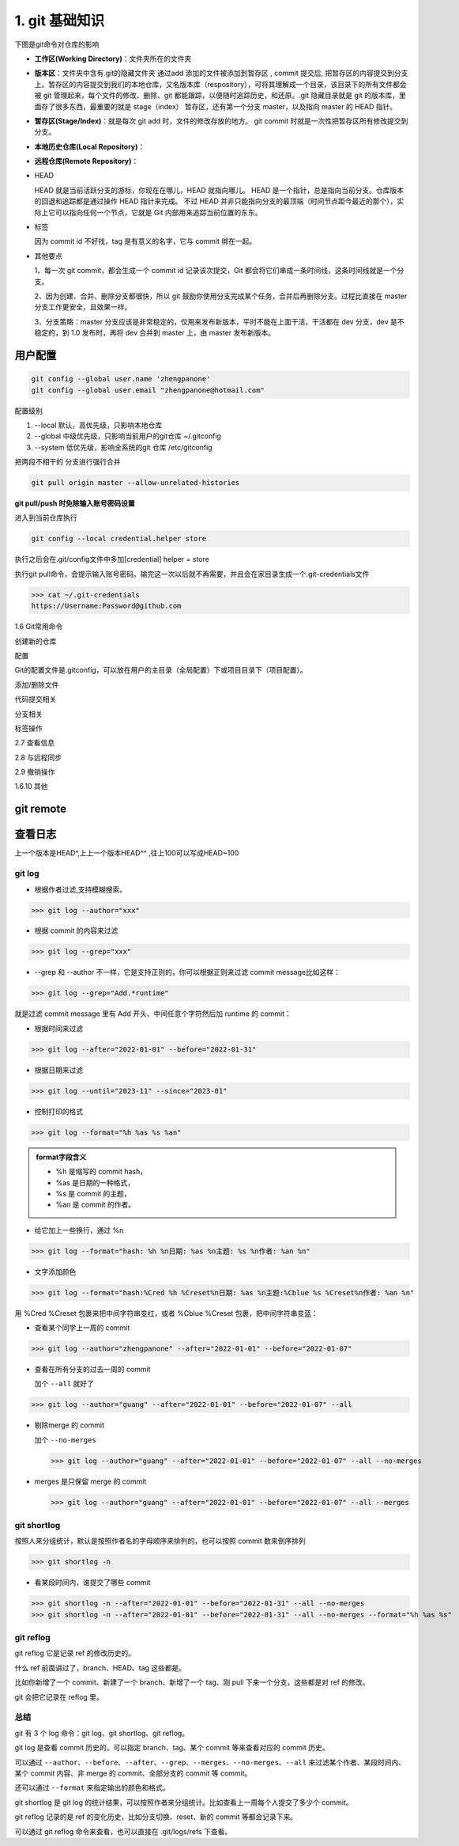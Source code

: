 ========================
1. git 基础知识
========================

下图是git命令对仓库的影响 |image1|




- **工作区(Working Directory)**：文件夹所在的文件夹

- **版本区**：文件夹中含有.git的隐藏文件夹 通过add 添加的文件被添加到暂存区 , commit 提交后, 把暂存区的内容提交到分支上。暂存区的内容提交到我们的本地仓库，又名版本库（respository），可将其理解成一个目录，该目录下的所有文件都会被 git 管理起来，每个文件的修改、删除、git 都能跟踪，以便随时追踪历史，和还原。.git 隐藏目录就是 git 的版本库，里面存了很多东西，最重要的就是 stage（index） 暂存区，还有第一个分支 master，以及指向 master 的 HEAD 指针。

- **暂存区(Stage/Index)**：就是每次 git add 时，文件的修改存放的地方。  git commit 时就是一次性把暂存区所有修改提交到分支。

- **本地历史仓库(Local Repository)**：

- **远程仓库(Remote Repository)**：

- HEAD

  HEAD   就是当前活跃分支的游标，你现在在哪儿，HEAD 就指向哪儿。
  HEAD 是一个指针，总是指向当前分支。仓库版本的回退和追踪都是通过操作 HEAD 指针来完成。
  不过 HEAD 并非只能指向分支的最顶端（时间节点距今最近的那个），实际上它可以指向任何一个节点，它就是 Git 内部用来追踪当前位置的东东。

- 标签

  因为 commit id 不好找，tag 是有意义的名字，它与 commit 绑在一起。

- 其他要点

  1、每一次 git commit，都会生成一个 commit id 记录该次提交，Git 都会将它们串成一条时间线，这条时间线就是一个分支。

  2、因为创建、合并、删除分支都很快，所以 git 鼓励你使用分支完成某个任务，合并后再删除分支。过程比直接在 master 分支工作更安全，且效果一样。
  
  3、分支策略：master 分支应该是非常稳定的，仅用来发布新版本，平时不能在上面干活，干活都在 dev 分支，dev 是不稳定的，到 1.0 发布时，再将 dev 合并到 master 上，由 master 发布新版本。




用户配置
==========

.. code-block:: shell
 
   git config --global user.name 'zhengpanone'
   git config --global user.email "zhengpanone@hotmail.com"


配置级别

1. --local 默认，高优先级，只影响本地仓库
#. --global 中级优先级，只影响当前用户的git仓库 ~/.gitconfig
#. --system 低优先级，影响全系统的git 仓库 /etc/gitconfig


把两段不相干的 分支进行强行合并

.. code-block:: shell

   git pull origin master --allow-unrelated-histories


**git pull/push 时免除输入账号密码设置**

进入到当前仓库执行

.. code-block:: shell

   git config --local credential.helper store


执行之后会在.git/config文件中多加[credential] helper = store

.. code-block:: text
   :emphasize-lines: 10
   :linenos:

   [core]
      repositoryformatversion = 0
      filemode = true
      bare = false
      logallrefupdates = true
   [remote "origin"]
      url = https://github.com/zhengpanone/blogs.git
      fetch = +refs/heads/*:refs/remotes/origin/*
   [credential]
      helper = store

执行git pull命令，会提示输入账号密码。输完这一次以后就不再需要，并且会在家目录生成一个.git-credentials文件



>>> cat ~/.git-credentials
https://Username:Password@github.com


1.6 Git常用命令


创建新的仓库

.. code-block:: shell
   :linenos:

   git init  # 在当前目录新建一个Git仓库
   git init [project_name]    # 新建一个目录，并将其初始化为Git仓库
   git clone [url]    #远程下载一个仓库


配置

Git的配置文件是.gitconfig，可以放在用户的主目录（全局配置）下或项目目录下（项目配置）。

.. code-block:: shell
   :emphasize-lines: 5
   :linenos:

   
   git config --list    # 显示当前的 Git 配置
   
   git config -e [--global]      # 编辑 Git 配置
   
   git config [--global] user.name "[name]"
   git config [--global] user.email "[email address]"

添加/删除文件

.. code-block:: shell
   :emphasize-lines: 5
   :linenos:

   
   git add [file1] [file2] ...   # 将指定文件添加到暂存区中
   
   git add [dir]  # 将指定目录添加到暂存区中，包括子目录
   
   git add .   # 将当前目录中的所有文件添加到暂存区中
   
   git add -p  # 在添加每个更改之前都进行确认,对于同一个文件的多个更改，建议分开提交
   
   git rm [file1] [file2] ...    # 将指定文件从工作区删除，并将本次删除添加到暂存区
   
   git rm --cached [file]  # 停止追踪指定的文件，不会删除文件
   
   git mv [file-original] [file-renamed]  # 对指定文件进行重命名，并添加到暂存区中


代码提交相关

.. code-block:: shell
   :emphasize-lines: 5
   :linenos:

   git commit [file1] [file2] ... -m [message]  # 将指定的文件从暂存区中提交到仓库
   
   git commit -a # 将工作区的更改直接提交到仓库
   
   git commit -v  # 提交前展示所有的变动
   
   git commit --amend -m [message]  # 使用新提交代替上次提交 如果代码没有任何变动，将会用于重写上次提交的提交信息
   
   git commit --amend [file1] [file2] ...  # 重做上次的提交，并将指定的文件包含其中
 
分支相关

.. code-block:: shell
   :linenos:

   
   git branch     # 列出本地分支
   
   git branch -r  # 列出所有远程分支
   
   git branch -a  # 列出本地和远程的所有分支
   
   git branch [branch-name]   # 新建分支，并留在当前分支
   
   git checkout -b [branch]   # 新建分支，并切换到新分支
   
   git branch [branch] [commit]  # 指向某次提交新建分支
   
   git branch --track [branch] [remote-branch]  # 创建一个新分支，并与指定的远程分支建立跟踪关系
   
   git checkout [branch-name]    # 切换到指定分支，并更新工作区
   
   git checkout -    # 切换到上一个分支
   
   git branch --set-upstream [branch] [remote-branch]    # 将本地分支与指定的远程分支建立跟踪关系
   
   git merge [branch]   # 合并指定分支与当前分支
   
   git cherry-pick [commit]      # 将指定的提交合并到本地分支
   
   git branch -d [branch-name]   # 删除分支
   
   git push origin --delete [branch-name]    # 删除远程分支
   git branch -dr [remote/branch]

标签操作

.. code-block:: shell
   :linenos:

   
   git tag  # 列出所有标签
   
   git tag [tag]  # 在当前提交上创建一个新标签
   
   git tag [tag] [commit]  # 在指定提交上创建一个新标签
   
   git tag -d [tag]  # 删除本地标签
   
   git push origin :refs/tags/[tagName]   # 删除远程标签
   
   git show [tag]    # 查看标签信息
   
   git push [remote] [tag]    # 提交指定标签
   
   git push [remote] --tags   # 提交所有标签
   
   git checkout -b [branch] [tag]   # 创建一个新分支，指向特定的标签


2.7 查看信息

.. code-block:: shell
   :linenos:

   
   git log --stat    # 显示提交历史和每次提交的文件
   
   git log -S [keyword]    # 指定关键字搜索提交历史
   
   git log [tag] HEAD --pretty=format:%s     # 显示自某次提交以来的所有更改，一次提交显示一行。
   
   git log [tag] HEAD --grep feature      # 显示自某次提交以来的所有更改，其提交描述必须符合搜索条件。
   
   git log --follow [file]    # 显示指定文件的提交历史
   git whatchanged [file]
   
   git log -p [file]    # 显示与指定文件相关的每个差异
   
   git log -5 --pretty --oneline    # 显示最近 5 次提交
   
   git shortlog -sn     # 显示所有的提交用户，已提交数目多少排名
   
   git blame [file]     # 显示指定文件何时被何人修改过
   
   git diff    # 显示暂存区和工作区的文件差别
   
   git diff --cached [file]      # 显示暂存区和上一次提交的差别
   
   git diff HEAD     # 显示工作区和当前分支的最近一次提交的差别
   
   git diff [first-branch]...[second-branch]    # 显示指定两次提交的差别
   
   git diff --shortstat "@{0 day ago}"    # 显示今天提交了多少代码
   
   git show [commit]    # 显示特定提交的提交信息和更改的内容
   
   git show --name-only [commit]    # 新手某次提交改动了哪些文件
   
   git show [commit]:[filename]     # 显示某个提交的特定文件的内容
   
   git reflog           # 显示当前分支的最新提交

2.8 与远程同步

.. code-block:: shell
   :linenos:

   # 从远程分支下载所有变动
   git fetch [remote]
   # 显示某个远程参考的信息
   git remote show [remote]
   # 新建一个远程仓库，并命名
   git remote add [shortname] [url]
   # 检索远程存储库的更改，并与本地分支合并
   git pull [remote] [branch]
   # 将本地分支提交到远程仓库
   git push [remote] [branch]
   # 将当前分支强制提交到远程仓库，即使有冲突存在
   git push [remote] --force
   # 将所有分支提交到远程仓库
   git push [remote] --all

2.9 撤销操作
 
.. code-block:: shell
   :linenos:
 
   
   git checkout [file]     # 将暂存区中的指定文件还原到工作区，保留文件变动
   # 将指定文件从某个提交还原到暂存区和工作区
   git checkout [commit] [file]
   # 将暂存区中的所有文件还原到工作区
   git checkout .
   # 重置暂存区中的指定文件，与先前的提交保持一致，但保持工作空间的变动不变
   git reset [file]
   # 重置暂存区和工作区中的指定文件，并与最近一次提交保持一致，工作空间文件变动不会保留
   git reset --hard
   # 重置暂存区，指向指定的某次提交，工作区的内容不会被覆盖
   git reset [commit]
   # 重置暂存区和工作区中的指定文件，并与指定的某次提交保持一致，工作区的内容会被覆盖
   git reset --hard [commit]
   # 将 HEAD 重置为指定的某次提交，保持暂存区和工作区的内容不变
   git reset --keep [commit]
   
   git revert [commit]  # 新建新提交以撤消指定的提交
   
   git stash   # 暂存为提交的变动，并在稍后移动它们
   git stash pop

1.6.10 其他

.. code-block:: shell
   :linenos:

   
   git archive    # 生成用于发布的存档


.. |image1| image:: ./image/181121.jpg


git remote 
==============

.. code-block:: shell
   :linenos:

   git remote add <name> <url> # 创建一个与远程仓库的关联关系

   git remote rm <name> # 删除别名为<name>的远程仓库的关联关系

   git remote rename <old-name> <new-name> # 将别名<old-name>的远程仓库的关联关系重命名为<new-name>

   git remote set-url <name> <url> # 直接修改远程仓库地址

查看日志
==============


.. code-block:: shell
   :linenos:

   git log # 查看历史纪录

   git log --pretty = oneline # 版本ID一行显示

   git log --oneline --graph 

   git reset --hard HEAD^ # 回退到上一版本
   
   git reset --hard commit_id # 回退到指定ID 版本

上一个版本是HEAD^,上上一个版本HEAD^^ ,往上100可以写成HEAD~100


git log
>>>>>>>>>>>>>>>

- 根据作者过滤,支持模糊搜索。

>>> git log --author="xxx"

- 根据 commit 的内容来过滤

>>> git log --grep="xxx"

- --grep 和 --author 不一样，它是支持正则的，你可以根据正则来过滤 commit message比如这样：

>>> git log --grep="Add.*runtime"

就是过滤 commit message 里有 Add 开头、中间任意个字符然后加 runtime 的 commit：

- 根据时间来过滤

>>> git log --after="2022-01-01" --before="2022-01-31"

- 根据日期来过滤

>>> git log --until="2023-11" --since="2023-01"

- 控制打印的格式

>>> git log --format="%h %as %s %an"
   
.. admonition:: format字段含义
   :class: note

   - %h 是缩写的 commit hash，
   - %as 是日期的一种格式，
   - %s 是 commit 的主题，
   - %an 是 commit 的作者。

- 给它加上一些换行，通过 %n

>>> git log --format="hash: %h %n日期: %as %n主题: %s %n作者: %an %n"

- 文字添加颜色

>>> git log --format="hash:%Cred %h %Creset%n日期: %as %n主题:%Cblue %s %Creset%n作者: %an %n"

用 %Cred %Creset 包裹来把中间字符串变红，或者 %Cblue %Creset 包裹，把中间字符串变蓝：

- 查看某个同学上一周的 commit

>>> git log --author="zhengpanone" --after="2022-01-01" --before="2022-01-07"

- 查看在所有分支的过去一周的 commit 

  加个 ``--all`` 就好了

>>> git log --author="guang" --after="2022-01-01" --before="2022-01-07" --all

- 剔除merge 的 commit

  加个 ``--no-merges``

  >>> git log --author="guang" --after="2022-01-01" --before="2022-01-07" --all --no-merges

- merges 是只保留 merge 的 commit 

  >>> git log --author="guang" --after="2022-01-01" --before="2022-01-07" --all --merges

git shortlog
>>>>>>>>>>>>>>>

按照人来分组统计，默认是按照作者名的字母顺序来排列的，也可以按照 commit 数来倒序排列

>>> git shortlog -n

- 看某段时间内，谁提交了哪些 commit

>>> git shortlog -n --after="2022-01-01" --before="2022-01-31" --all --no-merges
>>> git shortlog -n --after="2022-01-01" --before="2022-01-31" --all --no-merges --format="%h %as %s"

git reflog
>>>>>>>>>>>>>>>

git reflog 它是记录 ref 的修改历史的。

什么 ref 前面讲过了，branch、HEAD、tag 这些都是。

比如你新增了一个 commit、新建了一个 branch、新增了一个 tag、刚 pull 下来一个分支，这些都是对 ref 的修改。

git 会把它记录在 reflog 里。

总结
>>>>>>>>>>>>>>>

git 有 3 个 log 命令：git log、git shortlog、git reflog。

git log 是查看 commit 历史的，可以指定 branch、tag、某个 commit 等来查看对应的 commit 历史。

可以通过 ``--author``、``--before``、``--after``、``--grep``、``--merges``、``--no-merges``、``--all`` 来过滤某个作者、某段时间内、某个 commit 内容、非 merge 的 commit、全部分支的 commit 等 commit。

还可以通过 ``--format`` 来指定输出的颜色和格式。

git shortlog 是 git log 的统计结果，可以按照作者来分组统计。比如查看上一周每个人提交了多少个 commit。

git reflog 记录的是 ref 的变化历史，比如分支切换、reset、新的 commit 等都会记录下来。

可以通过 git reflog 命令来查看，也可以直接在 .git/logs/refs 下查看。

